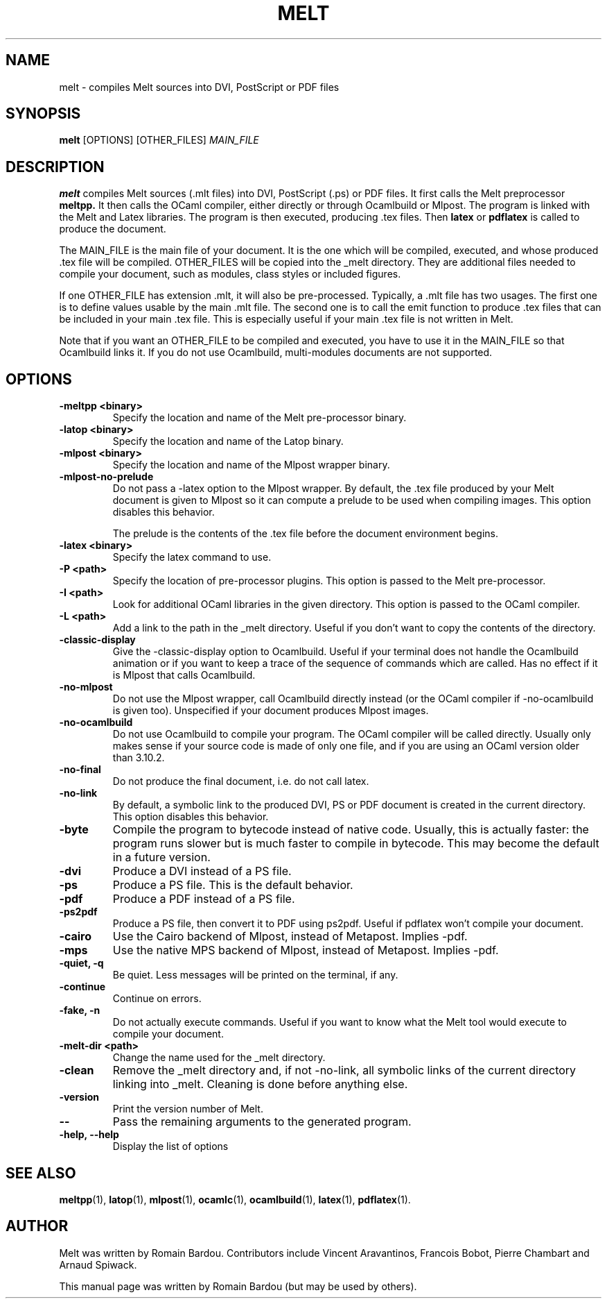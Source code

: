 .\"                                      Hey, EMACS: -*- nroff -*-
.TH MELT 1 "September 2010"
.\" Please adjust this date whenever revising the manpage.
.SH NAME
melt \- compiles Melt sources into DVI, PostScript or PDF files
.SH SYNOPSIS
.B melt
.RI [OPTIONS] " " [OTHER_FILES] " MAIN_FILE"
.SH DESCRIPTION
.PP
\fBmelt\fP compiles Melt sources (.mlt files) into DVI, PostScript (.ps) or PDF files. It first calls the Melt preprocessor
.BR meltpp.
It then calls the OCaml compiler, either directly or through Ocamlbuild or Mlpost. The program is linked with the Melt and Latex libraries. The program is then executed, producing .tex files. Then
.BR latex
or
.BR pdflatex
is called to produce the document.

The MAIN_FILE is the main file of your document. It is the one which will be compiled, executed, and whose produced .tex file will be compiled. OTHER_FILES will be copied into the _melt directory. They are additional files needed to compile your document, such as modules, class styles or included figures.

If one OTHER_FILE has extension .mlt, it will also be pre-processed. Typically, a .mlt file has two usages. The first one is to define values usable by the main .mlt file. The second one is to call the emit function to produce .tex files that can be included in your main .tex file. This is especially useful if your main .tex file is not written in Melt.

Note that if you want an OTHER_FILE to be compiled and executed, you have to use it in the MAIN_FILE so that Ocamlbuild links it. If you do not use Ocamlbuild, multi-modules documents are not supported.
.SH OPTIONS
.TP
.B \-meltpp <binary>
Specify the location and name of the Melt pre-processor binary.
.TP
.B \-latop <binary>
Specify the location and name of the Latop binary.
.TP
.B \-mlpost <binary>
Specify the location and name of the Mlpost wrapper binary.
.TP
.B \-mlpost-no-prelude
Do not pass a \-latex option to the Mlpost wrapper. By default, the .tex file produced by your Melt document is given to Mlpost so it can compute a prelude to be used when compiling images. This option disables this behavior.

The prelude is the contents of the .tex file before the document environment begins.
.TP
.B \-latex <binary>
Specify the latex command to use.
.TP
.B \-P <path>
Specify the location of pre-processor plugins. This option is passed to the Melt pre-processor.
.TP
.B \-I <path>
Look for additional OCaml libraries in the given directory. This option is passed to the OCaml compiler.
.TP
.B \-L <path>
Add a link to the path in the _melt directory. Useful if you don't want to copy the contents of the directory.
.TP
.B \-classic-display
Give the \-classic\-display option to Ocamlbuild. Useful if your terminal does not handle the Ocamlbuild animation or if you want to keep a trace of the sequence of commands which are called. Has no effect if it is Mlpost that calls Ocamlbuild.
.TP
.B \-no-mlpost
Do not use the Mlpost wrapper, call Ocamlbuild directly instead (or the OCaml compiler if \-no\-ocamlbuild is given too). Unspecified if your document produces Mlpost images.
.TP
.B \-no-ocamlbuild
Do not use Ocamlbuild to compile your program. The OCaml compiler will be called directly. Usually only makes sense if your source code is made of only one file, and if you are using an OCaml version older than 3.10.2.
.TP
.B \-no-final
Do not produce the final document, i.e. do not call latex.
.TP
.B \-no-link
By default, a symbolic link to the produced DVI, PS or PDF document is created in the current directory. This option disables this behavior.
.TP
.B \-byte
Compile the program to bytecode instead of native code. Usually, this is actually faster: the program runs slower but is much faster to compile in bytecode. This may become the default in a future version.
.TP
.B \-dvi
Produce a DVI instead of a PS file.
.TP
.B \-ps
Produce a PS file. This is the default behavior.
.TP
.B \-pdf
Produce a PDF instead of a PS file.
.TP
.B \-ps2pdf
Produce a PS file, then convert it to PDF using ps2pdf. Useful if pdflatex won't compile your document.
.TP
.B \-cairo
Use the Cairo backend of Mlpost, instead of Metapost. Implies \-pdf.
.TP
.B \-mps
Use the native MPS backend of Mlpost, instead of Metapost. Implies \-pdf.
.TP
.B \-quiet, \-q
Be quiet. Less messages will be printed on the terminal, if any.
.TP
.B \-continue
Continue on errors.
.TP
.B \-fake, \-n
Do not actually execute commands. Useful if you want to know what the Melt tool would execute to compile your document.
.TP
.B \-melt-dir <path>
Change the name used for the _melt directory.
.TP
.B \-clean
Remove the _melt directory and, if not \-no\-link, all symbolic links of the current directory linking into _melt. Cleaning is done before anything else.
.TP
.B \-version
Print the version number of Melt.
.TP
.B \-\-
Pass the remaining arguments to the generated program.
.TP
.B \-help, \-\-help
Display the list of options
.SH SEE ALSO
.BR meltpp (1),
.BR latop (1),
.BR mlpost (1),
.BR ocamlc (1),
.BR ocamlbuild (1),
.BR latex (1),
.BR pdflatex (1).
.br
.SH AUTHOR
Melt was written by Romain Bardou. Contributors include Vincent Aravantinos, Francois Bobot, Pierre Chambart and Arnaud Spiwack.
.PP
This manual page was written by Romain Bardou (but may be used by others).

